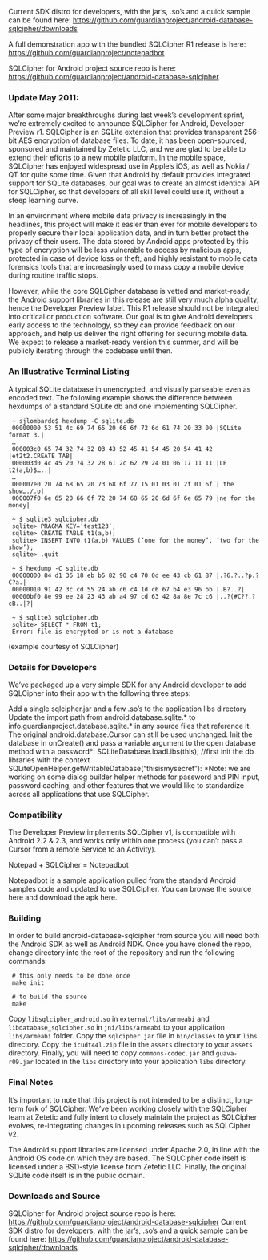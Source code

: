 
Current SDK distro for developers, with the jar’s, .so’s and a quick sample can be found here:
 [[https://github.com/guardianproject/android-database-sqlcipher/downloads]]

A full demonstration app with the bundled SQLCipher R1 release is here:
[[https://github.com/guardianproject/notepadbot]]

SQLCipher for Android project source repo is here: 
[[https://github.com/guardianproject/android-database-sqlcipher]]

*** Update May 2011:

After some major breakthroughs during last week’s development sprint, we’re extremely excited to announce SQLCipher for Android, Developer Preview r1. SQLCipher is an SQLite extension that provides transparent 256-bit AES encryption of database files. To date, it has been open-sourced, sponsored and maintained by Zetetic LLC, and we are glad to be able to extend their efforts to a new mobile platform. In the mobile space, SQLCipher has enjoyed widespread use in Apple’s iOS, as well as Nokia / QT for quite some time. Given that Android by default provides integrated support for SQLite databases, our goal was to create an almost identical API for SQLCipher, so that developers of all skill level could use it, without a steep learning curve.

In an environment where mobile data privacy is increasingly in the headlines, this project will make it easier than ever for mobile developers to properly secure their local application data, and in turn better protect the privacy of their users. The data stored by Android apps protected by this type of encryption will be less vulnerable to access by malicious apps, protected in case of device loss or theft, and highly resistant to mobile data forensics tools that are increasingly used to mass copy a mobile device during routine traffic stops.

However, while the core SQLCipher database is vetted and market-ready, the Android support libraries in this release are still very much alpha quality, hence the Developer Preview label. This R1 release should not be integrated into critical or production software. Our goal is to give Android developers early access to the technology, so they can provide feedback on our approach, and help us deliver the right offering for securing mobile data. We expect to release a market-ready version this summer, and will be publicly iterating through the codebase until then.

*** An Illustrative Terminal Listing

A typical SQLite database in unencrypted, and visually parseable even as encoded text. The following example shows the difference between hexdumps of a standard SQLite db and one implementing SQLCipher.

:  ~ sjlombardo$ hexdump -C sqlite.db
:  00000000 53 51 4c 69 74 65 20 66 6f 72 6d 61 74 20 33 00 |SQLite format 3.|
:  …
:  000003c0 65 74 32 74 32 03 43 52 45 41 54 45 20 54 41 42 |et2t2.CREATE TAB|
:  000003d0 4c 45 20 74 32 28 61 2c 62 29 24 01 06 17 11 11 |LE t2(a,b)$…..|
:  …
:  000007e0 20 74 68 65 20 73 68 6f 77 15 01 03 01 2f 01 6f | the show…./.o|
:  000007f0 6e 65 20 66 6f 72 20 74 68 65 20 6d 6f 6e 65 79 |ne for the money|
:  
:  ~ $ sqlite3 sqlcipher.db
:  sqlite> PRAGMA KEY=’test123′;
:  sqlite> CREATE TABLE t1(a,b);
:  sqlite> INSERT INTO t1(a,b) VALUES (‘one for the money’, ‘two for the show’);
:  sqlite> .quit
:  
:  ~ $ hexdump -C sqlite.db
:  00000000 84 d1 36 18 eb b5 82 90 c4 70 0d ee 43 cb 61 87 |.?6.?..?p.?C?a.|
:  00000010 91 42 3c cd 55 24 ab c6 c4 1d c6 67 b4 e3 96 bb |.B?..?|
:  00000bf0 8e 99 ee 28 23 43 ab a4 97 cd 63 42 8a 8e 7c c6 |..?(#C??.?cB..|?|
:  
:  ~ $ sqlite3 sqlcipher.db
:  sqlite> SELECT * FROM t1;
:  Error: file is encrypted or is not a database

(example courtesy of SQLCipher)

*** Details for Developers

We’ve packaged up a very simple SDK for any Android developer to add SQLCipher into their app with the following three steps:

Add a single sqlcipher.jar and a few .so’s to the application libs directory
Update the import path from android.database.sqlite.* to info.guardianproject.database.sqlite.* in any source files that reference it. The original android.database.Cursor can still be used unchanged.
Init the database in onCreate() and pass a variable argument to the open database method with a password*:
SQLiteDatabase.loadLibs(this); //first init the db libraries with the context
SQLiteOpenHelper.getWritableDatabase(“thisismysecret”):
*Note: we are working on some dialog builder helper methods for password and PIN input, password caching, and other features that we would like to standardize across all applications that use SQLCipher.

*** Compatibility

The Developer Preview implements SQLCipher v1, is compatible with Android 2.2 & 2.3, and works only within one process (you can’t pass a Cursor from a remote Service to an Activity).

Notepad + SQLCipher = Notepadbot

Notepadbot is a sample application pulled from the standard Android samples code and updated to use SQLCipher. You can browse the source here and download the apk here.

*** Building

In order to build android-database-sqlcipher from source you will need both the Android SDK as well as Android NDK.  Once you have cloned the repo, change directory into the root of the repository and run the following commands:

:  # this only needs to be done once
:  make init

:  # to build the source
:  make

Copy =libsqlcipher_android.so= in =external/libs/armeabi= and  =libdatabase_sqlcipher.so= in =jni/libs/armeabi= to your application =libs/armeabi= folder.  Copy the =sqlcipher.jar= file in =bin/classes= to your =libs= directory.  Copy the =icudt44l.zip= file in the =assets= directory to your =assets= directory.  Finally, you will need to copy =commons-codec.jar= and =guava-r09.jar= located in the =libs= directory into your application =libs= directory.

*** Final Notes

It’s important to note that this project is not intended to be a distinct, long-term fork of SQLCipher. We’ve been working closely with the SQLCipher team at Zetetic and fully intent to closely maintain the project as SQLCipher evolves, re-integrating changes in upcoming releases such as SQLCipher v2.

The Android support libraries are licensed under Apache 2.0, in line with the Android OS code on which they are based. The SQLCipher code itself is licensed under a BSD-style license from Zetetic LLC. Finally, the original SQLite code itself is in the public domain.

*** Downloads and Source

SQLCipher for Android project source repo is here: [[https://github.com/guardianproject/android-database-sqlcipher]]
Current SDK distro for developers, with the jar’s, .so’s and a quick sample can be found here: [[https://github.com/guardianproject/android-database-sqlcipher/downloads]]

